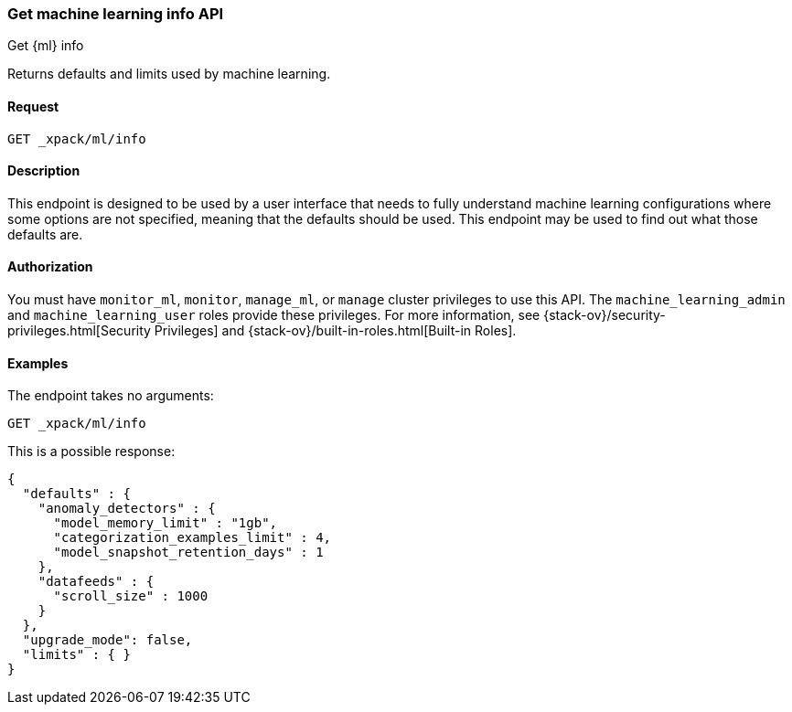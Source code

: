 [role="xpack"]
[testenv="platinum"]
[[get-ml-info]]
=== Get machine learning info API
++++
<titleabbrev>Get {ml} info</titleabbrev>
++++

Returns defaults and limits used by machine learning.

==== Request

`GET _xpack/ml/info`

==== Description

This endpoint is designed to be used by a user interface that needs to fully
understand machine learning configurations where some options are not specified,
meaning that the defaults should be used.  This endpoint may be used to find out
what those defaults are.


==== Authorization

You must have `monitor_ml`, `monitor`, `manage_ml`, or `manage` cluster
privileges to use this API.  The `machine_learning_admin` and `machine_learning_user`
roles provide these privileges. For more information, see
{stack-ov}/security-privileges.html[Security Privileges] and
{stack-ov}/built-in-roles.html[Built-in Roles].


==== Examples

The endpoint takes no arguments:

[source,js]
--------------------------------------------------
GET _xpack/ml/info
--------------------------------------------------
// CONSOLE
// TEST

This is a possible response:
[source,js]
----
{
  "defaults" : {
    "anomaly_detectors" : {
      "model_memory_limit" : "1gb",
      "categorization_examples_limit" : 4,
      "model_snapshot_retention_days" : 1
    },
    "datafeeds" : {
      "scroll_size" : 1000
    }
  },
  "upgrade_mode": false,
  "limits" : { }
}
----
// TESTRESPONSE[s/"upgrade_mode": false/"upgrade_mode": $body.upgrade_mode/]
